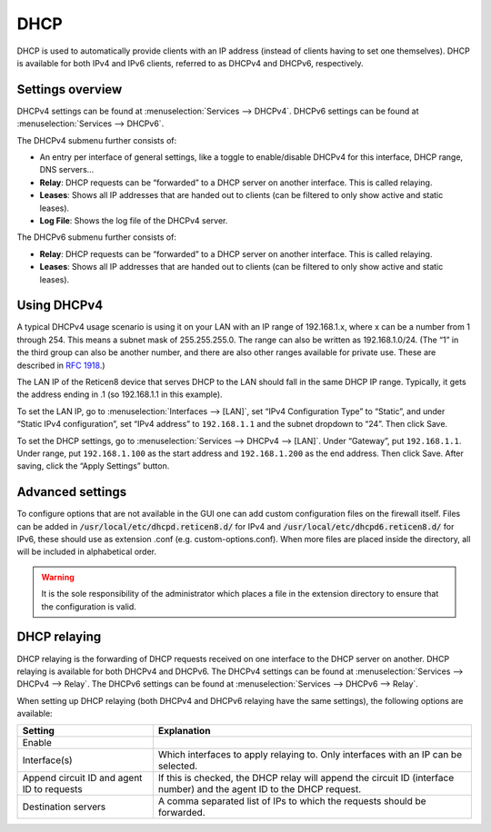 ====
DHCP
====

DHCP is used to automatically provide clients with an IP address (instead of clients having to set one themselves).
DHCP is available for both IPv4 and IPv6 clients, referred to as DHCPv4 and DHCPv6, respectively.

-----------------
Settings overview
-----------------

DHCPv4 settings can be found at :menuselection:`Services --> DHCPv4`. DHCPv6 settings can be found at :menuselection:`Services --> DHCPv6`.

The DHCPv4 submenu further consists of:

* An entry per interface of general settings, like a toggle to enable/disable DHCPv4 for this interface, DHCP range, DNS servers…
* **Relay**: DHCP requests can be “forwarded” to a DHCP server on another interface. This is called relaying.
* **Leases**: Shows all IP addresses that are handed out to clients (can be filtered to only show active and static leases).
* **Log File**: Shows the log file of the DHCPv4 server.

The DHCPv6 submenu further consists of:

* **Relay**: DHCP requests can be “forwarded” to a DHCP server on another interface. This is called relaying.
* **Leases**: Shows all IP addresses that are handed out to clients (can be filtered to only show active and static leases).

------------
Using DHCPv4
------------

A typical DHCPv4 usage scenario is using it on your LAN with an IP range of 192.168.1.x, where x can be a number from 1
through 254. This means a subnet mask of 255.255.255.0. The range can also be written as 192.168.1.0/24. (The “1” in
the third group can also be another number, and there are also other ranges available for private use. These are
described in `RFC 1918 <https://tools.ietf.org/html/rfc1918#section-3>`_.)

The LAN IP of the Reticen8 device that serves DHCP to the LAN should fall in the same DHCP IP range. Typically, it gets
the address ending in .1 (so 192.168.1.1 in this example).

To set the LAN IP, go to :menuselection:`Interfaces --> [LAN]`, set “IPv4 Configuration Type” to “Static”, and under
“Static IPv4 configuration”, set “IPv4 address” to ``192.168.1.1`` and the subnet dropdown to “24”. Then click Save.

To set the DHCP settings, go to :menuselection:`Services --> DHCPv4 --> [LAN]`. Under “Gateway”, put ``192.168.1.1``. Under range,
put ``192.168.1.100`` as the start address and ``192.168.1.200`` as the end address. Then click Save. After saving,
click the “Apply Settings” button.

-------------------------
Advanced settings
-------------------------

To configure options that are not available in the GUI one can add custom configuration files on the firewall itself.
Files can be added in :code:`/usr/local/etc/dhcpd.reticen8.d/` for IPv4 and :code:`/usr/local/etc/dhcpd6.reticen8.d/`
for IPv6, these should use as extension .conf (e.g. custom-options.conf). When more files are placed inside the directory,
all will be included in alphabetical order.

.. Warning::
    It is the sole responsibility of the administrator which places a file in the extension directory to ensure that the configuration is
    valid.

.. _dhcp-relaying:

-------------
DHCP relaying
-------------

DHCP relaying is the forwarding of DHCP requests received on one interface to the DHCP server on another. DHCP
relaying is available for both DHCPv4 and DHCPv6. The DHCPv4 settings can be found at
:menuselection:`Services --> DHCPv4 --> Relay`. The DHCPv6 settings can be found at
:menuselection:`Services --> DHCPv6 --> Relay`.

When setting up DHCP relaying (both DHCPv4 and DHCPv6 relaying have the same settings), the following options are
available:

+-----------------------+----------------------------------------------------------------------------------------------+
| Setting               | Explanation                                                                                  |
+=======================+==============================================================================================+
| Enable                |                                                                                              |
+-----------------------+----------------------------------------------------------------------------------------------+
| Interface(s)          | Which interfaces to apply relaying to. Only interfaces with an IP can be selected.           |
+-----------------------+----------------------------------------------------------------------------------------------+
| Append circuit ID and | If this is checked, the DHCP relay will append the circuit ID (interface number) and the     |
| agent ID to requests  | agent ID to the DHCP request.                                                                |
+-----------------------+----------------------------------------------------------------------------------------------+
| Destination servers   | A comma separated list of IPs to which the requests should be forwarded.                     |
+-----------------------+----------------------------------------------------------------------------------------------+
